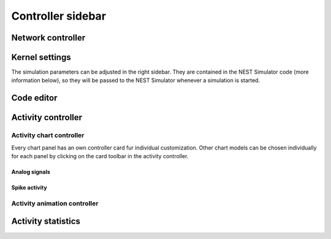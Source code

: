 Controller sidebar
==================

.. _controller-sidebar-network-controller:

Network controller
------------------

.. grid:: 2

   .. grid-item::
      :columns: 6

      The network controller displays cards of models, nodes and connections.

      .. seeAlso::
         - :doc:`/user/usage-advanced/copy-model`
         - :doc:`/user/usage-advanced/compartmental-neuron`
         - :doc:`/user/usage-advanced/synapse-model`

   .. grid-item::
      :columns: 6

      .. image:: /_static/img/screenshots/controller/network-controller.png


.. _controller-sidebar-kernel-settings:

Kernel settings
---------------

The simulation parameters can be adjusted in the right sidebar. They are contained in the NEST Simulator code (more
information below), so they will be passed to the NEST Simulator whenever a simulation is started.

.. grid:: 2

   .. grid-item::
      :columns: 6

      In the Kernel settings, the slider :bdg:`local number of threads` allows to set the number of processes used by
      the NEST Simulator.

      It is possible to edit the :bdg:`simulation resolution`.

      .. note::
         Here, you should be aware of the created load on the NEST Simulator as well: Small values for the resolution
         size create many calculations and data points. Therefore, selecting small values for the simulation resolution
         can lead to freezes and lags, so please be patient when you choose a small number.

      The :bdg:`seed of the random number generator` can also be modified. The same seed produces the same simulation
      output.

      It is possible to activate randomized seed that it generates new seed before each simulation.

      The :bdg:`simulation time` can be set as well (in Milliseconds).

   .. grid-item::
      :columns: 6

      .. image:: /_static/img/screenshots/controller/kernel-settings.png


.. _controller-sidebar-code-editor:

Code editor
-----------

.. grid:: 2

   .. grid-item::
      :columns: 5

      NEST Desktop generates textual code from the constructed network. The generated code can be executed in any Python
      interpreter. This way, the code semantics of the NEST Simulator is understandable and easy to learn. The script
      code starts with importing required modules (``import ...``) and resetting the simulation kernel
      (``nest.ResetKernel()``). It is necessary, because the old settings/imports of previous simulations have to be
      removed. Otherwise, errors may occur, e.g. with duplicate imports.

      The simulation kernel can be configured by ``nestSetKernelStatus(...)``.

      The graphical representatives of the nodes deliver arguments to the block of the ``nest.Create(...)`` function.

      Furthermore, the properties of connections are integrated in the block of the ``nest.Connect(...)`` function.

      The function ``nest.Simulate(...)`` triggers the simulation of your constructed network.

      All recording nodes fill a block to collect activities containing neuronal properties, e.g. node ids and
      positions, and activity events.

   .. grid-item::
      :columns: 7

      .. image:: /_static/img/screenshots/controller/code-editor.png


.. _controller-sidebar-activity-controller:

Activity controller
-------------------

.. grid:: 2

   .. grid-item::
      :columns: 3

      .. image:: /_static/img/screenshots/activity/activity-graph-mode.png

   .. grid-item::
      :columns: 9

      The activity controller displays different content depending on the visualization mode (:bdg:`abstract` or
      :bdg:`spatial`) of the activity graph.


.. _controller-sidebar-activity-chart-controller:

Activity chart controller
^^^^^^^^^^^^^^^^^^^^^^^^^

Every chart panel has an own controller card fur individual customization. Other chart models can be chosen individually
for each panel by clicking on the card toolbar in the activity controller.

Analog signals
**************

.. grid:: 2

   .. grid-item::
      :columns: 6

      By default, NEST Desktop shows traces of the analog signals as a function of time. A panel with a histogram of
      values can be added when you select it in the :bdg-dark-line:`+ ADD PANEL` dropdown menu.

      When something doesn't work properly, you can reset the panels to default by clicking on :bdg-dark-line:`RESET`.

      You can add more recorded signals to the panel when it comes from multimeter. Node records appear as chips in the
      cards, which allow you to change the colors of the corresponding traces and bars.

   .. grid-item::
      :columns: 6

      .. image:: /_static/img/screenshots/controller/activity-graph-panels-analog.png

Spike activity
**************

.. grid:: 2

   .. grid-item::
      :columns: 6

      By default, a raster plot of the spike times as well as a histogram for spike times is shown.

   .. grid-item::
      :columns: 6

      .. image:: /_static/img/screenshots/controller/activity-graph-panels-spike.png


.. _controller-sidebar-activity-animation-controller:

Activity animation controller
^^^^^^^^^^^^^^^^^^^^^^^^^^^^^

.. grid:: 2

   .. grid-item::
      :columns: 6

      The animated graph displays activity (analog signals or spikes) for the spatial network forming layers in topology
      whose neurons have geographical positions.

      Values of the analog signals can be visualized using the colors of recorded targets. Here, it shows the color map
      :bdg:`spectral` for the value scales (from :bdg:`min` to :bdg:`max`). You can change the color map in the dropdown
      menu between the input fields of the :bdg:`min` and :bdg:`max` values.

      Additionally, an other geometry model (:bdg:`box` or :bdg:`sphere`) can be chosen.

      We recommend to try out many different options for the animation graph to find the best representation, as the
      optimal ones depend heavily on the simulation data and the intended use of the visualization.

   .. grid-item::
      :columns: 6

      .. image:: /_static/img/screenshots/controller/activity-anim-controller-analog.png


.. _controller-sidebar-activity-statistics:

Activity statistics
-------------------

.. grid:: 2

   .. grid-item::
      :columns: 5

      It displays multiple panels for each recording device. In each panel a table shows the activity statistics of
      recorded elements (rows) of a node (population).

      In spike events, the columns show the spike counts, mean and standard deviation of :math:`ISI` (inter-spike
      interval) as well as :math:`CV_{ISI}` (coefficient of variation in inter-spike intervals).

      In analog signals (e.g. membrane potentials), the columns show the mean and standard deviation of the values.

   .. grid-item::
      :columns: 7

      .. image:: /_static/img/screenshots/controller/activity-stats.png

